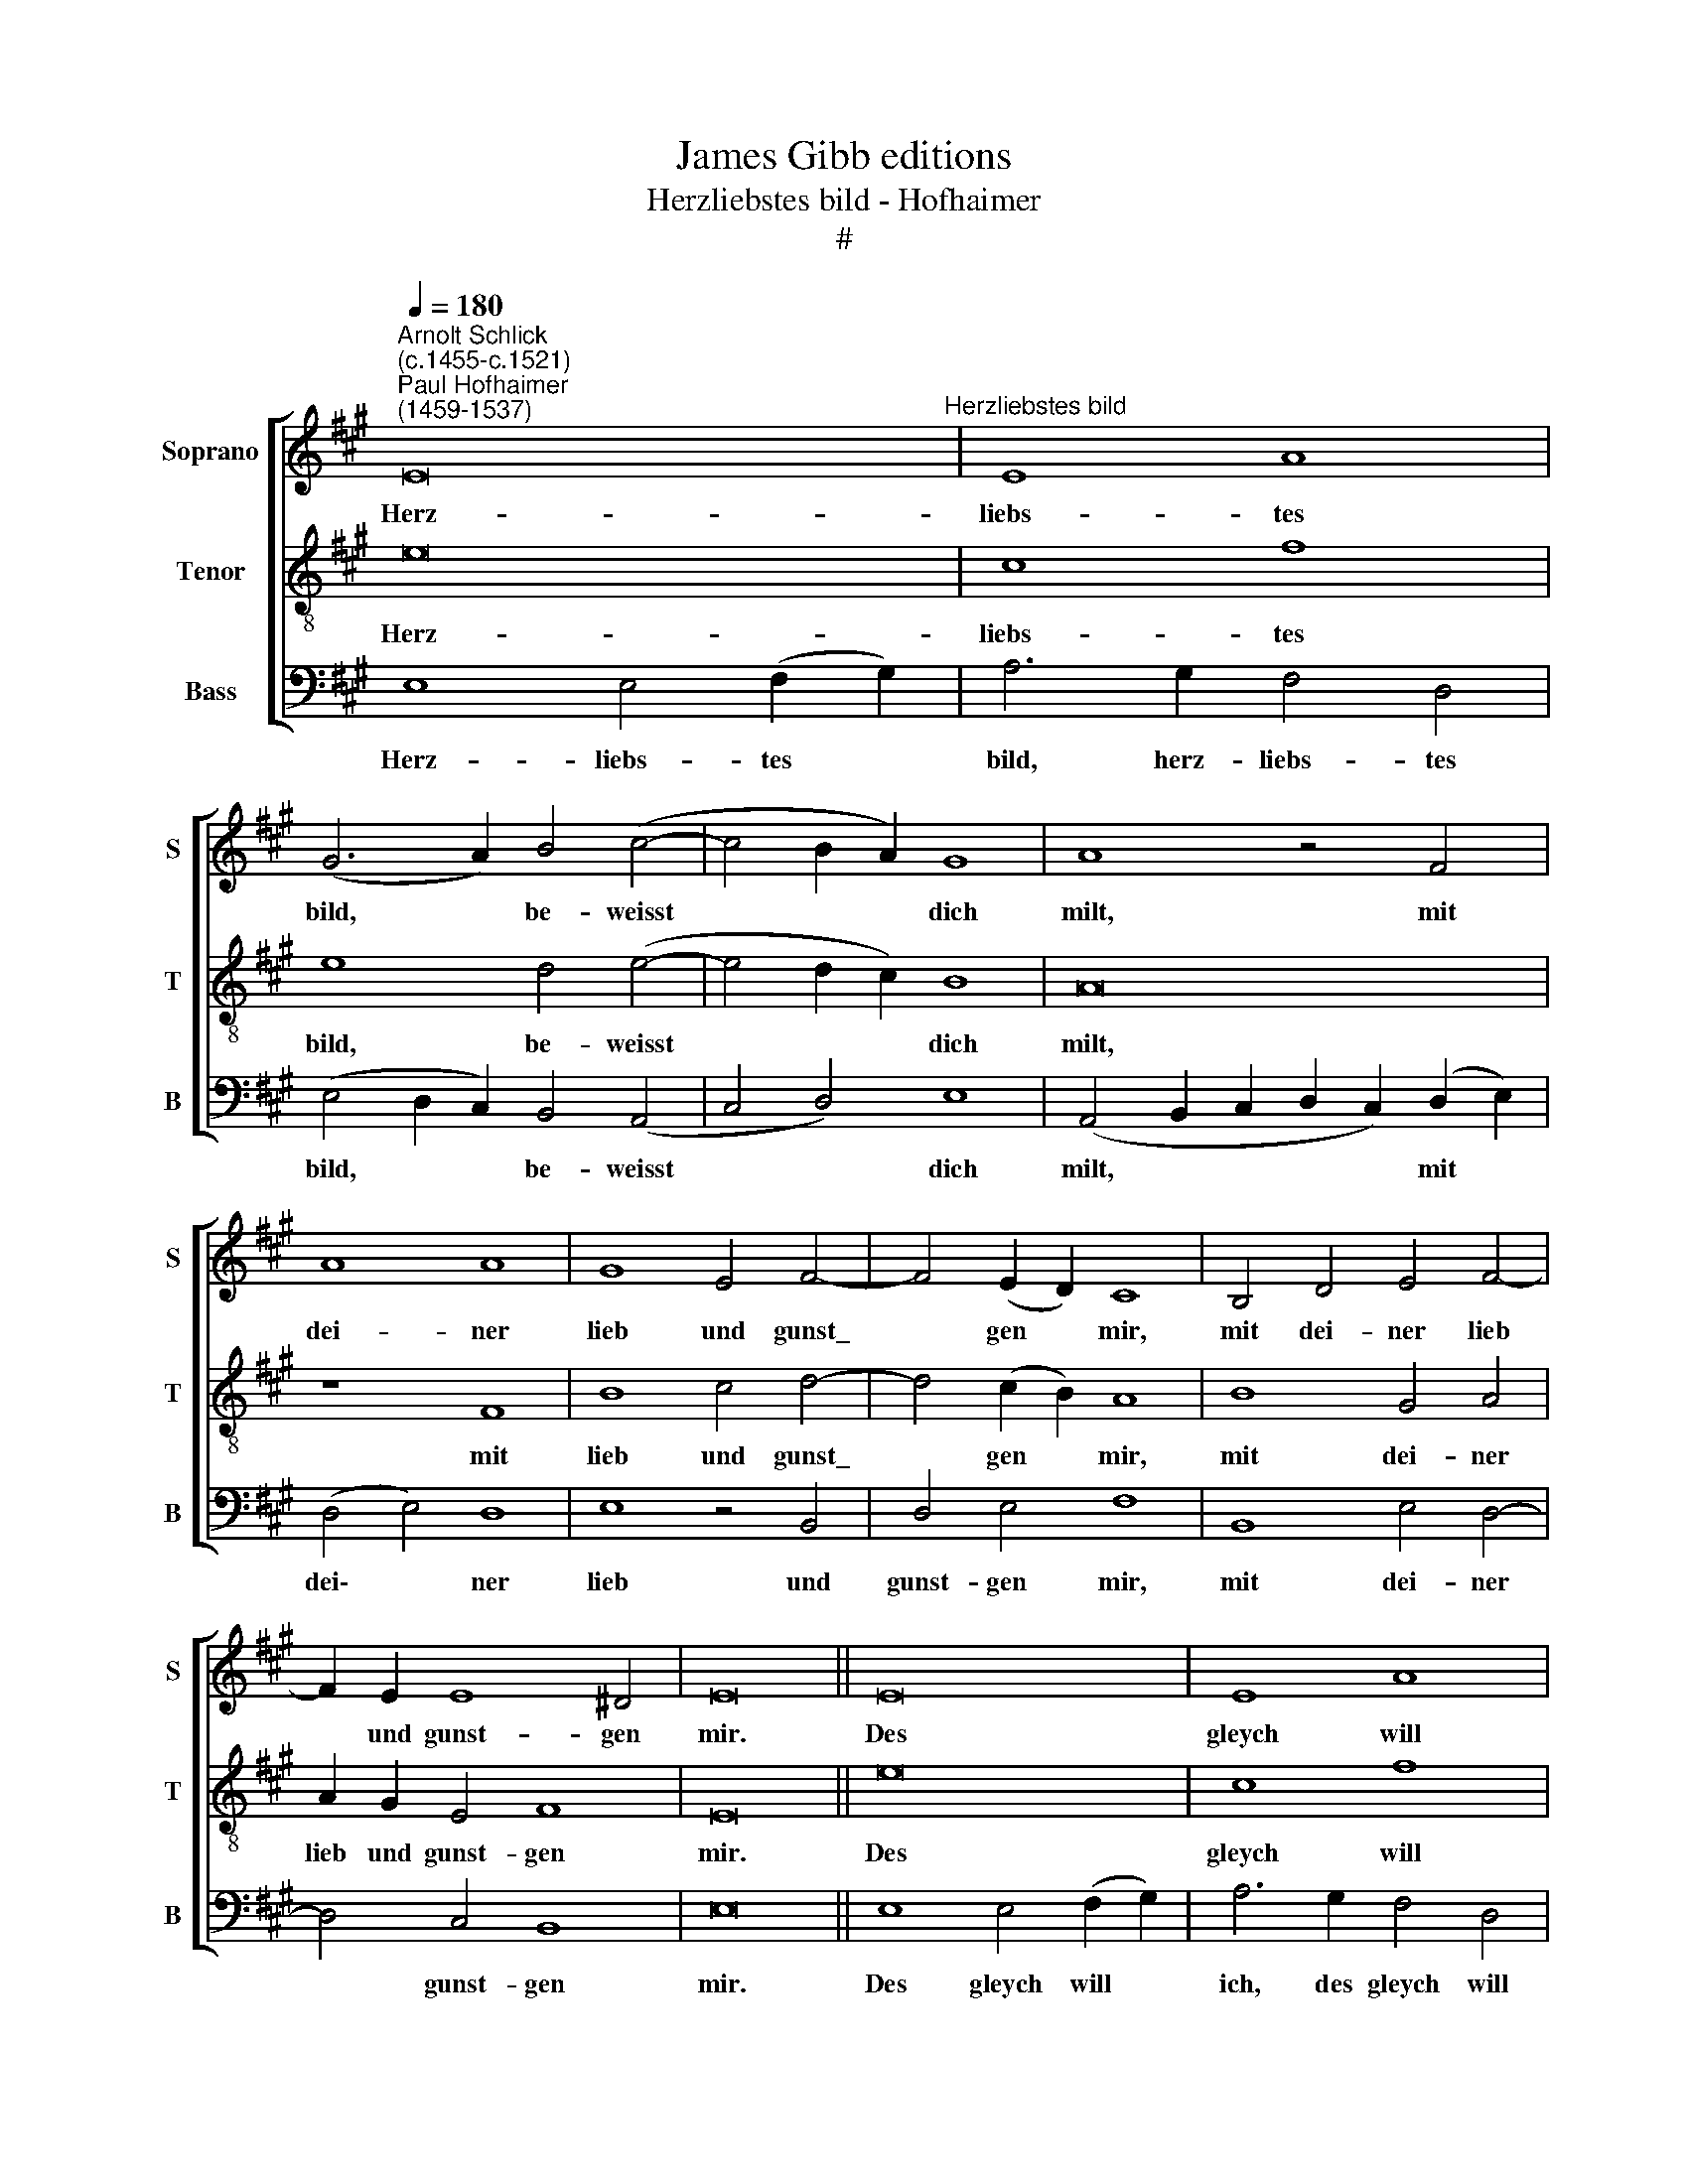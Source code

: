 X:1
T:James Gibb editions
T:Herzliebstes bild - Hofhaimer
T:#
%%score [ 1 2 3 ]
L:1/8
Q:1/4=180
M:none
K:A
V:1 treble nm="Soprano" snm="S"
V:2 treble-8 nm="Tenor" snm="T"
V:3 bass nm="Bass" snm="B"
V:1
"^Arnolt Schlick\n(c.1455-c.1521)""^Paul Hofhaimer\n(1459-1537)" E16"^Herzliebstes bild" | E8 A8 | %2
w: Herz-|liebs- tes|
 (G6 A2) B4 (c4- | c4 B2 A2) G8 | A8 z4 F4 | A8 A8 | G8 E4 F4- | F4 (E2 D2) C8 | B,4 D4 E4 F4- | %9
w: bild, * be- weisst|* * * dich|milt, mit|dei- ner|lieb und gunst\_|* gen * mir,|mit dei- ner lieb|
 F2 E2 E8 ^D4 | E16 || E16 | E8 A8 | (G6 A2) B4 (c4- | c4 B2 A2) G8 | A8 z4 F4 | A8 A8 | %17
w: * und gunst- gen|mir.|Des|gleych will|ich * wann ich|* * * han|dich, nach|lust und|
 G8 E4 F4- | F4 (E2 D2) C8 | B,4 D4 E4 F4- | F2 E2 E8 ^D4 | E16- | E16 | E8 z8 | A8 A8 | A8 F8- | %26
w: wünsch meinss hert\-|* zen * gir,|nach lust und wünsch|* meinss hert- zen|gir,|||Er- welt|für all|
 F8 z8 | F8 B8- | B4 A4 G8- | G8 (E6 F2) | (G4 A8 G4) | F8 E8 | B8 G8 | G8 c8- | c4 B4 (A4 G4) | %35
w: |in die\-|* sem tall,|* mit *|rei\- * *|chem schal,|frey ich|mich dein|* in e\- *|
 F8 z8 | F8 B8 | G4 (B6 A2 G4) | F4 (E8 A4- | A4 G4) A8- | A16 |] %41
w: ren,|frey ich|mich dein * *|in e\- *|* * ren.||
V:2
 e16 | c8 f8 | e8 d4 (e4- | e4 d2 c2) B8 | A16 | z8 F8 | B8 c4 d4- | d4 (c2 B2) A8 | B8 G4 A4 | %9
w: Herz-|liebs- tes|bild, be- weisst|* * * dich|milt,|mit|lieb und gunst\_|* gen * mir,|mit dei- ner|
 A2 G2 E4 F8 | E16 || e16 | c8 f8 | e8 d4 (e4- | e4 d2 c2) B8 | A8 x8 | z8 F8 | B8 c4 d4- | %18
w: lieb und gunst- gen|mir.|Des|gleych will|ich wann ich|* * * han|dich,|nach|wünsch meinss hert\-|
 d4 (c2 B2) A8 | B8 G4 A4 | A2 G2 E4 F8 | E16 | z16 | A8 (A6 B2 | A2 G2 A2 G2 F8- | F8 z8 | A8 d8 | %27
w: * zen * gir,|nach lust und|wünsch meinss hert- zen|gir,||Er- welt *|||für all|
 d4 c4 B8- | B8 B8- | B8 z2 c4 ^d2- | d2 e2 f6) (f4 e2- | e2 c2) ^d4 e8 | e8 z8 | e8 c8 | %34
w: in die- sem|* tall,|* mit *|* * * rei\- *|* * chem schal,|frey|ich mich|
 c4 (d2 e2) f8 | f4 e4 d4 c4 | B8 z8 | B8 e8 | d4 (c4 d2 c2) (B2 A2) | B8 A8- | A16 |] %41
w: dein in * e-|ren, frey ich mich|dein,|frey ich|mich dein * * in *|e- ren.||
V:3
 E,8 E,4 (F,2 G,2) | A,6 G,2 F,4 D,4 | (E,4 D,2 C,2) B,,4 (A,,4 | C,4 D,4) E,8 | %4
w: Herz- liebs- tes *|bild, herz- liebs- tes|bild, * * be- weisst|* * dich|
 (A,,4 B,,2 C,2 D,2 C,2) (D,2 E,2) | (D,4 E,4) D,8 | E,8 z4 B,,4 | D,4 E,4 F,8 | B,,8 E,4 D,4- | %9
w: milt, * * * * mit *|dei\- * ner|lieb und|gunst- gen mir,|mit dei- ner|
 D,4 C,4 B,,8 | E,16 || E,8 E,4 (F,2 G,2) | A,6 G,2 F,4 D,4 | (E,4 D,2 C,2) B,,4 (A,,4 | %14
w: * gunst- gen|mir.|Des gleych will *|ich, des gleych will|ich, * * wann ich|
 C,4 D,4) E,8 | (A,,4 B,,2 C,2 D,2 C,2) (D,2 E,2) | (D,4 E,4) D,8 | E,8 z4 B,,4 | D,4 E,4 F,8 | %19
w: * * han|dich, * * * * nach *|lust * und|wünsch meinss|hert- zen gir,|
 B,,8 E,4 D,4- | D,4 C,4 B,,8 | E,16 | C,8 (C,2 B,,2 C,2 D,2 | C,4) B,,4 A,,8- | A,,8 z8 | %25
w: nach lust und|* hert- zen|gir,|Er- welt * * *|* für all,||
 D,8 D,8 | (D,4 C,4) B,,8- | B,,8 z8 | B,,16 | E,4 (F,2 G,2) A,4 (F,4 | E,4 D,4) (D,4 E,4) | %31
w: er- welt|für * all||in|die- sem * tall, mit|* * rei\- *|
 B,,8 E,8 | E,8 E,8- | E,8 A,8 | A,8 F,8- | F,8 A,8- | A,4 G,4 F,4 E,4 | D,8 z4 (E,4 | F,4) (A,12 | %39
w: chem schal,|frey ich|* mich|in e\-|* ren,|* frey ich mich|dein in|* e\-|
 E,8) A,,8- | A,,16 |] %41
w: * ren.||

